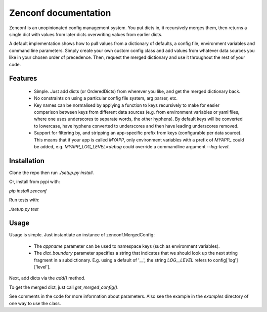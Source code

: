 Zenconf documentation
=========================
Zenconf is an unopinionated config management system. You put dicts in, it
recursively merges them, then returns a single dict with values from later
dicts overwriting values from earlier dicts.

A default implementation shows how to pull values from a dictionary of
defaults, a config file, environment variables and command line parameters.
Simply create your own custom config class and add values from whatever data
sources you like in your chosen order of precedence. Then, request the merged
dictionary and use it throughout the rest of your code.

Features
--------
  * Simple. Just add dicts (or OrderedDicts) from wherever you like, and get
    the merged dictionary back.
  * No constraints on using a particular config file system, arg parser, etc.
  * Key names can be normalised by applying a function to keys recursively to
    make for easier comparison between keys from different data sources
    (e.g. from environment variables or yaml files,
    where one uses underscores to separate words, the other hyphens). By
    default keys will be converted to lowercase, have hyphens converted to
    underscores and then have leading underscores removed.
  * Support for filtering by, and stripping an app-specific prefix from keys
    (configurable per data source). This means that if your app is called
    `MYAPP`, only environment variables with a prefix of `MYAPP_` could be
    added, e.g. `MYAPP_LOG_LEVEL=debug` could override a commandline argument
    `--log-level`.

Installation
------------
Clone the repo then run `./setup.py install`.

Or, install from pypi with:

`pip install zenconf`

Run tests with:

`./setup.py test`

Usage
-----
Usage is simple. Just instantiate an instance of
zenconf.MergedConfig:

  * The `appname` parameter can be used to namespace keys (such as environment
    variables).
  * The `dict_boundary` parameter specifies a string that indicates that we
    should look up the next string fragment in a subdictionary. E.g. using a
    default of '__', the string `LOG__LEVEL` refers to config['log']['level'].

Next, add dicts via the `add()` method.

To get the merged dict, just call `get_merged_config()`.

See comments in the code for more information about parameters. Also see the
example in the `examples` directory of one way to use the class.
